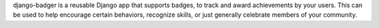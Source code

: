 django-badger is a reusable Django app that supports badges, to track and
award achievements by your users. This can be used to help encourage certain
behaviors, recognize skills, or just generally celebrate members of your
community.

.. |build-status| image:: https://secure.travis-ci.org/mozilla/django-badger.png?branch=master
           :target: http://travis-ci.org/mozilla/django-badger

.. vim:set tw=78 ai fo+=n fo-=l ft=rst:
